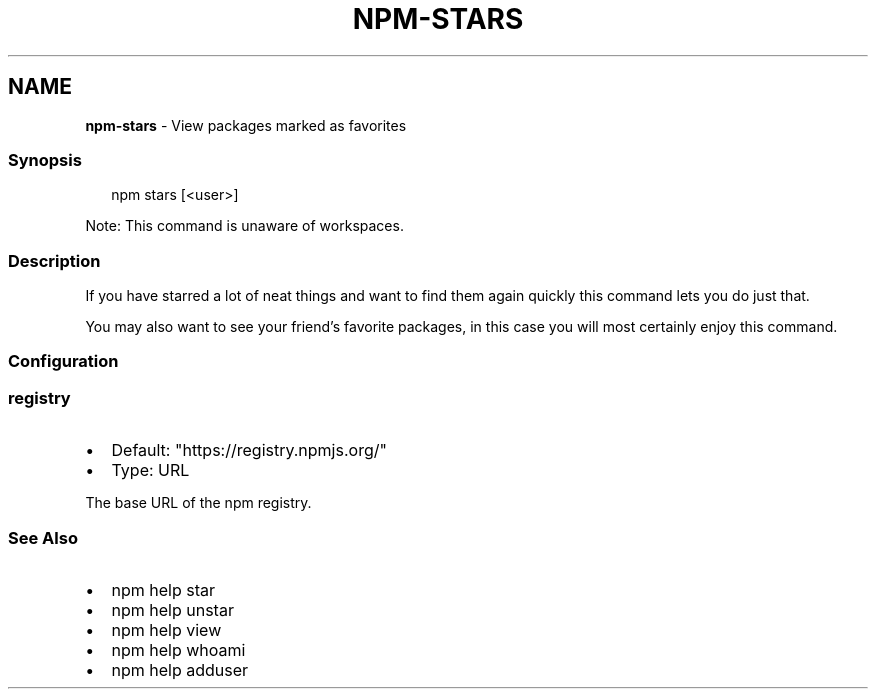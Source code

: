.TH "NPM\-STARS" "1" "September 2022" "" ""
.SH "NAME"
\fBnpm-stars\fR \- View packages marked as favorites
.SS Synopsis
.P
.RS 2
.nf
npm stars [<user>]
.fi
.RE
.P
Note: This command is unaware of workspaces\.
.SS Description
.P
If you have starred a lot of neat things and want to find them again
quickly this command lets you do just that\.
.P
You may also want to see your friend's favorite packages, in this case
you will most certainly enjoy this command\.
.SS Configuration
.SS \fBregistry\fP
.RS 0
.IP \(bu 2
Default: "https://registry\.npmjs\.org/"
.IP \(bu 2
Type: URL

.RE
.P
The base URL of the npm registry\.
.SS See Also
.RS 0
.IP \(bu 2
npm help star
.IP \(bu 2
npm help unstar
.IP \(bu 2
npm help view
.IP \(bu 2
npm help whoami
.IP \(bu 2
npm help adduser

.RE
